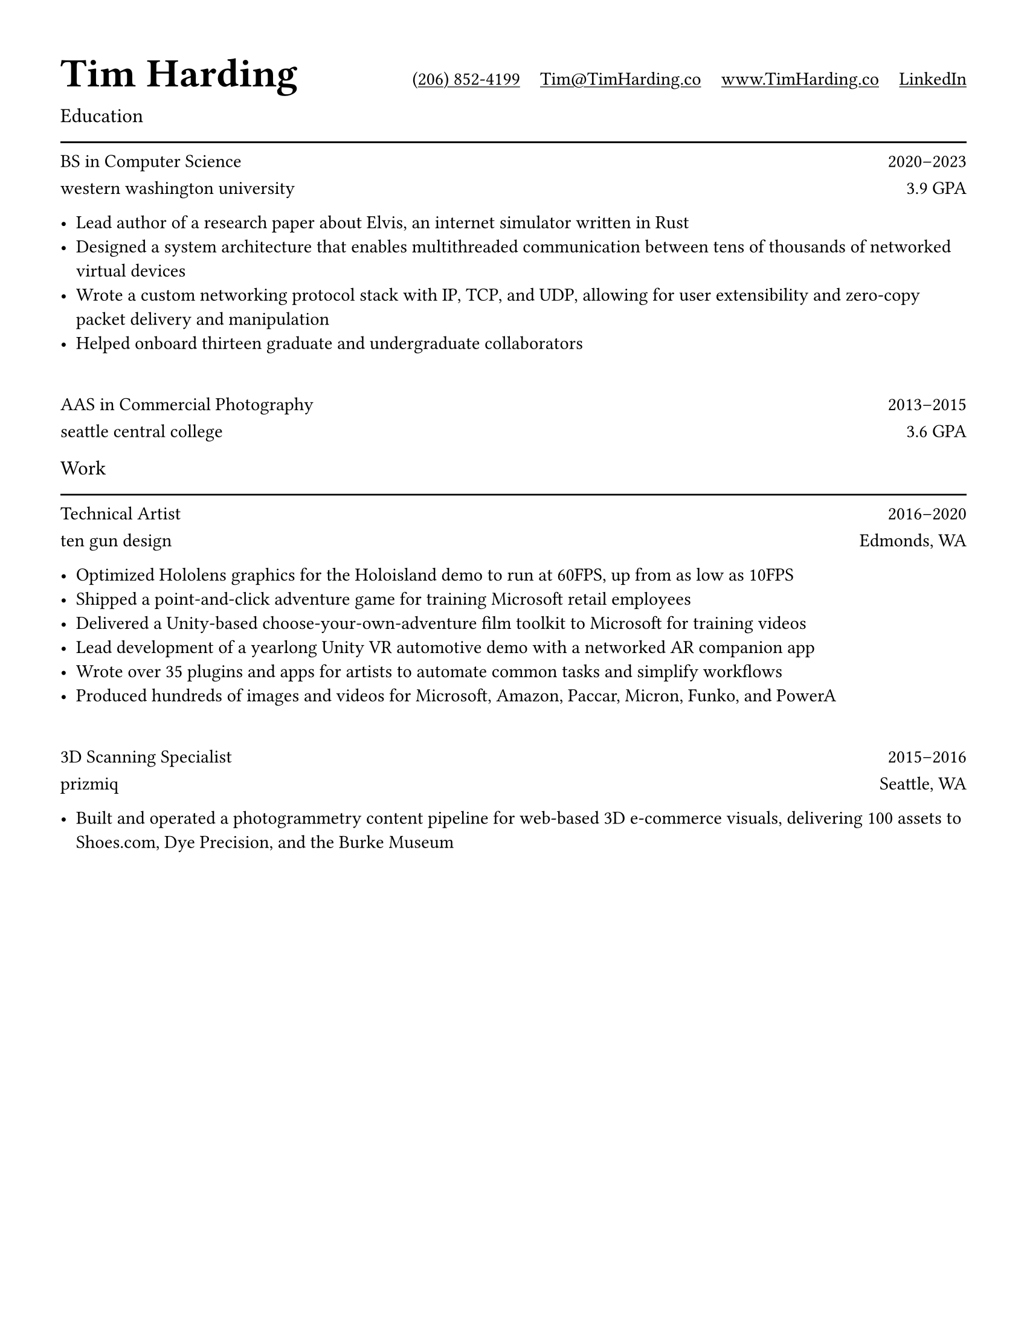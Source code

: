 #let ultralight = 2
#let light = 3
#let regular = 4
#let semibold = 6
#let bold = 7
#let black = 8

#let concourse(weight: regular, caps: false, tab: false) = {
    let name = "Concourse " + str(weight)
    if tab {
        name = name + " Tab"
    }
    if caps {
        name = name + " Caps"
    }
    return name
}

#set page(paper: "us-letter", margin: (x: 0.5in, y: 0.5in))
#set text(font: concourse(), weight: "regular")
#show par: set block(spacing: 0.8em)

#show heading.where(level: 1): it => [
    #set text(font: concourse(weight: black), size: 24pt)
    #box(inset: (bottom: -1pt))[#it.body]
]

#show heading.where(level: 2): it => [
    #set text(font: concourse(weight: regular), weight: "regular", size: 12pt)
    #grid(
        rows: (auto, auto),
        gutter: 12pt,
        grid.cell[#it.body],
        grid.cell[#line(length: 100%)],
    )
]

#show link: it => [
    #underline(it.body)
]

#let institution(title, role, detail, start, end) = [
    #text(font: concourse(weight: semibold))[#role]
    #h(1fr)
    #text(font: concourse(tab: true))[
        #start#sym.dash.en#end
    ]

    #text(font: concourse(caps: true))[#lower(title)]
    #h(1fr)
    #detail
]

#grid(
    columns: (1fr, auto, auto, auto, auto),
    align: alignment.bottom,
    gutter: 12pt,
    grid.cell[= Tim Harding],
    grid.cell[#link("tel:+12068524199")[(206) 852-4199]],
    grid.cell[#link("mailto:tim@timharding.co")[Tim\@TimHarding.co]],
    grid.cell[#link("http://www.timharding.co")[www.TimHarding.co]],
    grid.cell[#link("https://www.linkedin.com/in/timothy-j-harding/")[LinkedIn]],
)

== Education

#institution("Western Washington University", "BS in Computer Science", "3.9 GPA", 2020, 2023)

- Lead author of a research paper about Elvis, an internet simulator written in Rust
- Designed a system architecture that enables multithreaded communication between tens of thousands of networked virtual devices
- Wrote a custom networking protocol stack with IP, TCP, and UDP, allowing for user extensibility and zero-copy packet delivery and manipulation
- Helped onboard thirteen graduate and undergraduate collaborators
\

#institution("Seattle Central College", "AAS in Commercial Photography", "3.6 GPA", 2013, 2015)
\

== Work

#institution("Ten Gun Design", "Technical Artist", "Edmonds, WA", 2016, 2020)

- Optimized Hololens graphics for the Holoisland demo to run at 60FPS, up from as low as 10FPS
- Shipped a point-and-click adventure game for training Microsoft retail employees
- Delivered a Unity-based choose-your-own-adventure film toolkit to Microsoft for training videos
- Lead development of a yearlong Unity VR automotive demo with a networked AR companion app
- Wrote over 35 plugins and apps for artists to automate common tasks and simplify workflows
- Produced hundreds of images and videos for Microsoft, Amazon, Paccar, Micron, Funko, and PowerA
\

#institution("Prizmiq", "3D Scanning Specialist", "Seattle, WA", 2015, 2016)

- Built and operated a photogrammetry content pipeline for web-based 3D e-commerce visuals, delivering 100 assets to Shoes.com, Dye Precision, and the Burke Museum
